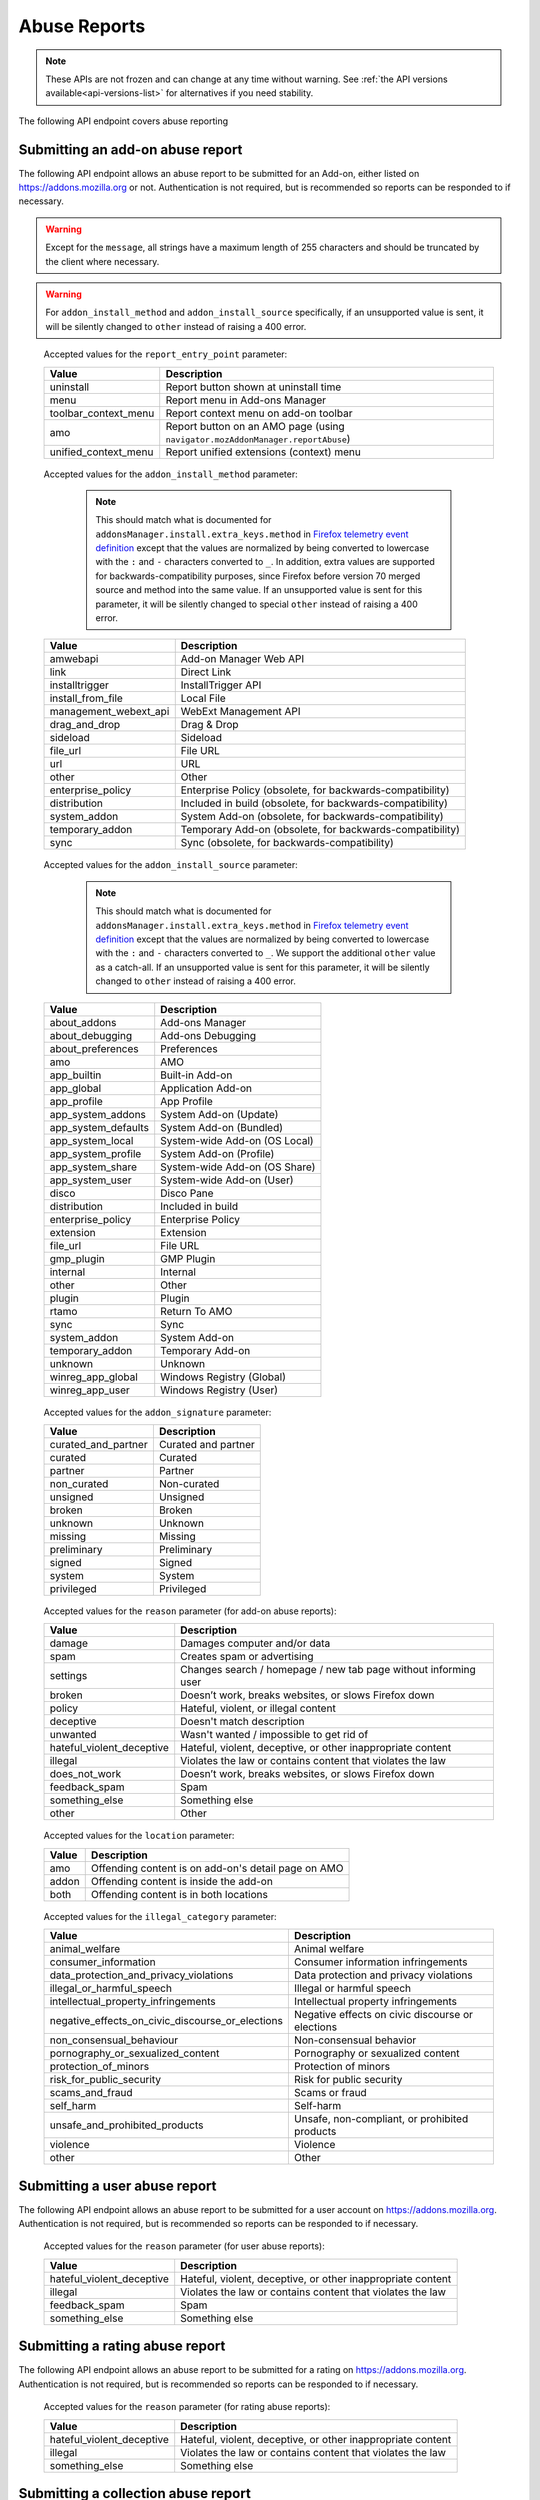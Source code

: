 =============
Abuse Reports
=============

.. note::

    These APIs are not frozen and can change at any time without warning.
    See :ref:`the API versions available<api-versions-list>` for alternatives
    if you need stability.

The following API endpoint covers abuse reporting

---------------------------------
Submitting an add-on abuse report
---------------------------------

.. _`addonabusereport-create`:

The following API endpoint allows an abuse report to be submitted for an Add-on,
either listed on https://addons.mozilla.org or not.
Authentication is not required, but is recommended so reports can be responded
to if necessary.

.. warning::

    Except for the ``message``, all strings have a maximum length of 255 characters
    and should be truncated by the client where necessary.

.. warning::

    For ``addon_install_method`` and ``addon_install_source`` specifically,
    if an unsupported value is sent, it will be silently changed to ``other``
    instead of raising a 400 error.

.. http:post:: /api/v5/abuse/report/addon/

    :<json string|int addon: The id, slug, or guid of the add-on to report for abuse (required).
    :<json string message: The body/content of the abuse report (required).
    :<json string|null report_entry_point: The report entry point. The accepted values are documented in the :ref:`table below <abuse-report_entry_point-parameter>`.
    :<json string|null addon_install_method: The add-on install method. The accepted values are documented in the :ref:`table below <abuse-addon_install_method-parameter>`.
    :<json string|null addon_install_origin: The add-on install origin.
    :<json string|null addon_install_source: The add-on install source. The accepted values are documented in the :ref:`table below <abuse-addon_install_source-parameter>`.
    :<json string|null addon_install_source_url: The add-on install source URL.
    :<json string|null addon_name: The add-on name in the locale used by the client.
    :<json string|null addon_signature: The add-on signature state. The accepted values are documented in the :ref:`table below <abuse-addon_signature-parameter>`.
    :<json string|null addon_summary: The add-on summary in the locale used by the client.
    :<json string|null addon_version: The add-on version string.
    :<json string|null app: The :ref:`application <addon-detail-application>` used by the client. Can be either ``firefox`` or ``android``.
    :<json string|null appversion: The application version used by the client.
    :<json string|null lang: The language code of the locale used by the client for the application.
    :<json string|null location: Where the content being reported is located - on AMO or inside the add-on. The accepted values are documented in the :ref:`table below <abuse-location-parameter>`.
    :<json string|null client_id: The client's hashed telemetry ID.
    :<json string|null install_date: The add-on install date.
    :<json string|null operating_system: The client's operating system.
    :<json string|null operating_system_version: The client's operating system version.
    :<json string|null reason: The reason for the report. The accepted values are documented in the :ref:`table below <abuse-addon-reason-parameter>`.
    :<json string|null reporter_name: The provided name of the reporter, if not authenticated.
    :<json string|null reporter_email: The provided email of the reporter, if not authenticated.
    :<json string|null illegal_category: The type of illegal content - only required when the reason is set to ``illegal``. The accepted values are documented in this :ref:`table <abuse-report-illegal_category-parameter>`.
    :>json object|null reporter: The user who submitted the report, if authenticated.
    :>json int reporter.id: The id of the user who submitted the report.
    :>json string reporter.name: The name of the user who submitted the report.
    :>json string reporter.username: The username of the user who submitted the report.
    :>json string reporter.url: The link to the profile page for of the user who submitted the report.
    :>json string|null reporter_name: The provided name of the reporter, if not authenticated.
    :>json string|null reporter_email: The provided email of the reporter, if not authenticated.
    :>json object addon: The add-on reported for abuse.
    :>json string addon.guid: The add-on `extension identifier <https://developer.mozilla.org/en-US/Add-ons/Install_Manifests#id>`_.
    :>json int|null addon.id: The add-on id on AMO, or ``null`` if the ``addon`` submitted was a guid.
    :>json string|null addon.slug: The add-on slug, or ``null`` if the ``addon`` submitted was a guid.
    :>json string message: The body/content of the abuse report.
    :>json string|null report_entry_point: The report entry point.
    :>json string|null addon_install_method: The add-on install method.
    :>json string|null addon_install_origin: The add-on install origin.
    :>json string|null addon_install_source: The add-on install source.
    :>json string|null addon_install_source_url: The add-on install source URL.
    :>json string|null addon_name: The add-on name in the locale used by the client.
    :>json string|null addon_signature: The add-on signature state.
    :>json string|null addon_summary: The add-on summary in the locale used by the client.
    :>json string|null addon_version: The add-on version string.
    :>json string|null app: The application used by the client.
    :>json string|null appversion: The application version used by the client.
    :>json string|null lang: The language code of the locale used by the client for the application.
    :>json string|null location: Where the content being reported is located - on AMO or inside the add-on.
    :>json string|null client_id: The client's hashed telemetry ID.
    :>json string|null install_date: The add-on install date.
    :>json string|null operating_system: The client's operating system.
    :>json string|null operating_system_version: The client's operating system version.
    :>json string|null reason: The reason for the report.
    :>json string|null illegal_category: The type of illegal content - only defined when the reason is set to ``illegal``.

.. _abuse-report_entry_point-parameter:

 Accepted values for the ``report_entry_point`` parameter:

 ===========================  =================================================
                       Value  Description
 ===========================  =================================================
                   uninstall  Report button shown at uninstall time
                        menu  Report menu in Add-ons Manager
        toolbar_context_menu  Report context menu on add-on toolbar
                         amo  Report button on an AMO page (using ``navigator.mozAddonManager.reportAbuse``)
        unified_context_menu  Report unified extensions (context) menu
 ===========================  =================================================

.. _abuse-addon_install_method-parameter:

 Accepted values for the ``addon_install_method`` parameter:

  .. note::

      This should match what is documented for ``addonsManager.install.extra_keys.method`` in `Firefox telemetry event definition <https://searchfox.org/mozilla-central/source/toolkit/components/telemetry/Events.yaml>`_ except that the values are normalized by being converted to lowercase with the ``:`` and ``-`` characters converted to ``_``. In addition, extra values are supported for backwards-compatibility purposes, since Firefox before version 70 merged source and method into the same value. If an unsupported value is sent for this parameter, it will be silently changed to special ``other`` instead of raising a 400 error.

 ===========================  =================================================
                       Value  Description
 ===========================  =================================================
                    amwebapi  Add-on Manager Web API
                        link  Direct Link
              installtrigger  InstallTrigger API
           install_from_file  Local File
       management_webext_api  WebExt Management API
               drag_and_drop  Drag & Drop
                    sideload  Sideload
                    file_url  File URL
                         url  URL
                       other  Other
           enterprise_policy  Enterprise Policy (obsolete, for backwards-compatibility)
                distribution  Included in build (obsolete, for backwards-compatibility)
                system_addon  System Add-on (obsolete, for backwards-compatibility)
             temporary_addon  Temporary Add-on (obsolete, for backwards-compatibility)
                        sync  Sync (obsolete, for backwards-compatibility)
 ===========================  =================================================

.. _abuse-addon_install_source-parameter:

 Accepted values for the ``addon_install_source`` parameter:

  .. note::

      This should match what is documented for ``addonsManager.install.extra_keys.method`` in `Firefox telemetry event definition <https://searchfox.org/mozilla-central/source/toolkit/components/telemetry/Events.yaml>`_ except that the values are normalized by being converted to lowercase with the ``:`` and ``-`` characters converted to ``_``. We support the additional ``other`` value as a catch-all. If an unsupported value is sent for this parameter, it will be silently changed to ``other`` instead of raising a 400 error.

 ===========================  =================================================
                       Value  Description
 ===========================  =================================================
                about_addons  Add-ons Manager
             about_debugging  Add-ons Debugging
           about_preferences  Preferences
                         amo  AMO
                 app_builtin  Built-in Add-on
                  app_global  Application Add-on
                 app_profile  App Profile
           app_system_addons  System Add-on (Update)
         app_system_defaults  System Add-on (Bundled)
            app_system_local  System-wide Add-on (OS Local)
          app_system_profile  System Add-on (Profile)
            app_system_share  System-wide Add-on (OS Share)
             app_system_user  System-wide Add-on (User)
                       disco  Disco Pane
                distribution  Included in build
           enterprise_policy  Enterprise Policy
                   extension  Extension
                    file_url  File URL
                  gmp_plugin  GMP Plugin
                    internal  Internal
                       other  Other
                      plugin  Plugin
                       rtamo  Return To AMO
                        sync  Sync
                system_addon  System Add-on
             temporary_addon  Temporary Add-on
                     unknown  Unknown
           winreg_app_global  Windows Registry (Global)
             winreg_app_user  Windows Registry (User)
 ===========================  =================================================

.. _abuse-addon_signature-parameter:


 Accepted values for the ``addon_signature`` parameter:

 ===========================  =================================================
                       Value  Description
 ===========================  =================================================
         curated_and_partner  Curated and partner
                     curated  Curated
                     partner  Partner
                 non_curated  Non-curated
                    unsigned  Unsigned
                      broken  Broken
                     unknown  Unknown
                     missing  Missing
                 preliminary  Preliminary
                      signed  Signed
                      system  System
                  privileged  Privileged
 ===========================  =================================================

.. _abuse-addon-reason-parameter:

 Accepted values for the ``reason`` parameter (for add-on abuse reports):

 ===========================  ================================================================
                       Value  Description
 ===========================  ================================================================
                      damage  Damages computer and/or data
                        spam  Creates spam or advertising
                    settings  Changes search / homepage / new tab page without informing user
                      broken  Doesn’t work, breaks websites, or slows Firefox down
                      policy  Hateful, violent, or illegal content
                   deceptive  Doesn't match description
                    unwanted  Wasn't wanted / impossible to get rid of
   hateful_violent_deceptive  Hateful, violent, deceptive, or other inappropriate content
                     illegal  Violates the law or contains content that violates the law
               does_not_work  Doesn’t work, breaks websites, or slows Firefox down
               feedback_spam  Spam
              something_else  Something else
                       other  Other
 ===========================  ================================================================


.. _abuse-location-parameter:

 Accepted values for the ``location`` parameter:

 ===========================  ===================================================
                       Value  Description
 ===========================  ===================================================
                         amo  Offending content is on add-on's detail page on AMO
                       addon  Offending content is inside the add-on
                        both  Offending content is in both locations
 ===========================  ===================================================

.. _abuse-report-illegal_category-parameter:

 Accepted values for the ``illegal_category`` parameter:

 ================================================  ================================================
                                            Value  Description
 ================================================  ================================================
                                   animal_welfare  Animal welfare
                             consumer_information  Consumer information infringements
           data_protection_and_privacy_violations  Data protection and privacy violations
                        illegal_or_harmful_speech  Illegal or harmful speech
              intellectual_property_infringements  Intellectual property infringements
 negative_effects_on_civic_discourse_or_elections  Negative effects on civic discourse or elections
                         non_consensual_behaviour  Non-consensual behavior
                pornography_or_sexualized_content  Pornography or sexualized content
                             protection_of_minors  Protection of minors
                         risk_for_public_security  Risk for public security
                                  scams_and_fraud  Scams or fraud
                                        self_harm  Self-harm
                   unsafe_and_prohibited_products  Unsafe, non-compliant, or prohibited products
                                         violence  Violence
                                            other  Other
 ================================================  ================================================


------------------------------
Submitting a user abuse report
------------------------------

.. _`userabusereport-create`:

The following API endpoint allows an abuse report to be submitted for a user account
on https://addons.mozilla.org. Authentication is not required, but is recommended
so reports can be responded to if necessary.

.. http:post:: /api/v5/abuse/report/user/

    .. _userabusereport-create-request:

    :<json string|int user: The id or username of the user to report for abuse (required).
    :<json string message: The body/content of the abuse report (required).
    :<json string|null lang: The language code of the locale used by the client for the application.
    :<json string|null reason: The reason for the report. The accepted values are documented in the :ref:`table below <abuse-user-reason-parameter>`.
    :<json string|null reporter_name: The provided name of the reporter, if not authenticated.
    :<json string|null reporter_email: The provided email of the reporter, if not authenticated.
    :<json string|null illegal_category: The type of illegal content - only required when the reason is set to ``illegal``. The accepted values are documented in this :ref:`table <abuse-report-illegal_category-parameter>`.
    :>json object|null reporter: The user who submitted the report, if authenticated.
    :>json int reporter.id: The id of the user who submitted the report.
    :>json string reporter.name: The name of the user who submitted the report.
    :>json string reporter.url: The link to the profile page for of the user who submitted the report.
    :>json string reporter.username: The username of the user who submitted the report.
    :>json string|null reporter_name: The provided name of the reporter, if not authenticated.
    :>json string|null reporter_email: The provided email of the reporter, if not authenticated.
    :>json object user: The user reported for abuse.
    :>json int user.id: The id of the user reported.
    :>json string user.name: The name of the user reported.
    :>json string user.url: The link to the profile page for of the user reported.
    :>json string user.username: The username of the user reported.
    :>json string message: The body/content of the abuse report.
    :>json string|null lang: The language code of the locale used by the client for the application.
    :>json string|null illegal_category: The type of illegal content - only defined when the reason is set to ``illegal``.


.. _abuse-user-reason-parameter:

 Accepted values for the ``reason`` parameter (for user abuse reports):

 ===========================  ================================================================
                       Value  Description
 ===========================  ================================================================
   hateful_violent_deceptive  Hateful, violent, deceptive, or other inappropriate content
                     illegal  Violates the law or contains content that violates the law
               feedback_spam  Spam
              something_else  Something else
 ===========================  ================================================================

--------------------------------
Submitting a rating abuse report
--------------------------------

.. _`ratingabusereport-create`:

The following API endpoint allows an abuse report to be submitted for a rating
on https://addons.mozilla.org. Authentication is not required, but is recommended
so reports can be responded to if necessary.

.. http:post:: /api/v5/abuse/report/rating/

    .. _ratingabusereport-create-request:

    :<json string|int rating: The id of the rating to report for abuse (required).
    :<json string message: The body/content of the abuse report (required).
    :<json string|null lang: The language code of the locale used by the client for the application.
    :<json string|null reason: The reason for the report. The accepted values are documented in the :ref:`table below <abuse-rating-reason-parameter>`.
    :<json string|null reporter_name: The provided name of the reporter, if not authenticated.
    :<json string|null reporter_email: The provided email of the reporter, if not authenticated.
    :<json string|null illegal_category: The type of illegal content - only required when the reason is set to ``illegal``. The accepted values are documented in this :ref:`table <abuse-report-illegal_category-parameter>`.
    :>json object|null reporter: The user who submitted the report, if authenticated.
    :>json int reporter.id: The id of the user who submitted the report.
    :>json string reporter.name: The name of the user who submitted the report.
    :>json string reporter.url: The link to the profile page for of the user who submitted the report.
    :>json string reporter.username: The username of the user who submitted the report.
    :>json string|null reporter_name: The provided name of the reporter, if not authenticated.
    :>json string|null reporter_email: The provided email of the reporter, if not authenticated.
    :>json object rating: The user reported for abuse.
    :>json int rating.id: The id of the rating reported.
    :>json string message: The body/content of the abuse report.
    :>json string|null lang: The language code of the locale used by the client for the application.
    :>json string|null reason: The reason for the report.
    :>json string|null illegal_category: The type of illegal content - only defined when the reason is set to ``illegal``.


.. _abuse-rating-reason-parameter:

 Accepted values for the ``reason`` parameter (for rating abuse reports):

 ===========================  ================================================================
                       Value  Description
 ===========================  ================================================================
   hateful_violent_deceptive  Hateful, violent, deceptive, or other inappropriate content
                     illegal  Violates the law or contains content that violates the law
              something_else  Something else
 ===========================  ================================================================


------------------------------------
Submitting a collection abuse report
------------------------------------

.. _`collectionabusereport-create`:

The following API endpoint allows an abuse report to be submitted for a collection
on https://addons.mozilla.org. Authentication is not required, but is recommended
so reports can be responded to if necessary.

.. http:post:: /api/v5/abuse/report/collection/

    .. _collectionabusereport-create-request:

    :<json string|int collection: The id of the collection to report for abuse (required).
    :<json string message: The body/content of the abuse report (required).
    :<json string|null lang: The language code of the locale used by the client for the application.
    :<json string|null reason: The reason for the report. The accepted values are documented in the :ref:`table below <abuse-collection-reason-parameter>`.
    :<json string|null reporter_name: The provided name of the reporter, if not authenticated.
    :<json string|null reporter_email: The provided email of the reporter, if not authenticated.
    :<json string|null illegal_category: The type of illegal content - only required when the reason is set to ``illegal``. The accepted values are documented in this :ref:`table <abuse-report-illegal_category-parameter>`.
    :>json object|null reporter: The user who submitted the report, if authenticated.
    :>json int reporter.id: The id of the user who submitted the report.
    :>json string reporter.name: The name of the user who submitted the report.
    :>json string reporter.url: The link to the profile page for of the user who submitted the report.
    :>json string reporter.username: The username of the user who submitted the report.
    :>json string|null reporter_name: The provided name of the reporter, if not authenticated.
    :>json string|null reporter_email: The provided email of the reporter, if not authenticated.
    :>json object collection: The collection reported for abuse.
    :>json int collection.id: The id of the collection reported.
    :>json string message: The body/content of the abuse report.
    :>json string|null lang: The language code of the locale used by the client for the application.
    :>json string|null illegal_category: The type of illegal content - only defined when the reason is set to ``illegal``.


.. _abuse-collection-reason-parameter:

 Accepted values for the ``reason`` parameter (for collection abuse reports):

 ===========================  ================================================================
                       Value  Description
 ===========================  ================================================================
   hateful_violent_deceptive  Hateful, violent, deceptive, or other inappropriate content
                     illegal  Violates the law or contains content that violates the law
               feedback_spam  Spam
              something_else  Something else
 ===========================  ================================================================
